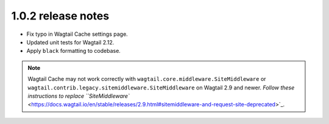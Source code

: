 1.0.2 release notes
===================

* Fix typo in Wagtail Cache settings page.

* Updated unit tests for Wagtail 2.12.

* Apply ``black`` formatting to codebase.


.. note::

    Wagtail Cache may not work correctly with
    ``wagtail.core.middleware.SiteMiddleware`` or
    ``wagtail.contrib.legacy.sitemiddleware.SiteMiddleware`` on Wagtail 2.9 and
    newer. `Follow these instructions to replace ``SiteMiddleware``
    <https://docs.wagtail.io/en/stable/releases/2.9.html#sitemiddleware-and-request-site-deprecated>`_.
